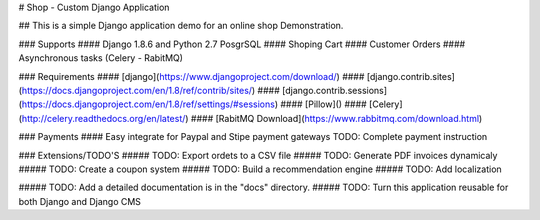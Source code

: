 # Shop - Custom Django Application 

## This is a simple Django application demo for an online shop Demonstration.

### Supports
#### Django 1.8.6 and Python 2.7 PosgrSQL
#### Shoping Cart
#### Customer Orders
#### Asynchronous tasks (Celery - RabitMQ)

### Requirements
#### [django](https://www.djangoproject.com/download/)
#### [django.contrib.sites](https://docs.djangoproject.com/en/1.8/ref/contrib/sites/)
#### [django.contrib.sessions](https://docs.djangoproject.com/en/1.8/ref/settings/#sessions)
#### [Pillow]()
#### [Celery](http://celery.readthedocs.org/en/latest/)
#### [RabitMQ Download](https://www.rabbitmq.com/download.html)


### Payments
#### Easy integrate for Paypal and Stipe payment gateways
TODO: Complete payment instruction

### Extensions/TODO'S
##### TODO: Export ordets to a CSV file
##### TODO: Generate PDF invoices dynamicaly
##### TODO: Create a coupon system
##### TODO: Build a recommendation engine
##### TODO: Add localization

##### TODO: Add a detailed documentation is in the "docs" directory.
##### TODO: Turn this application reusable for both Django and Django CMS

